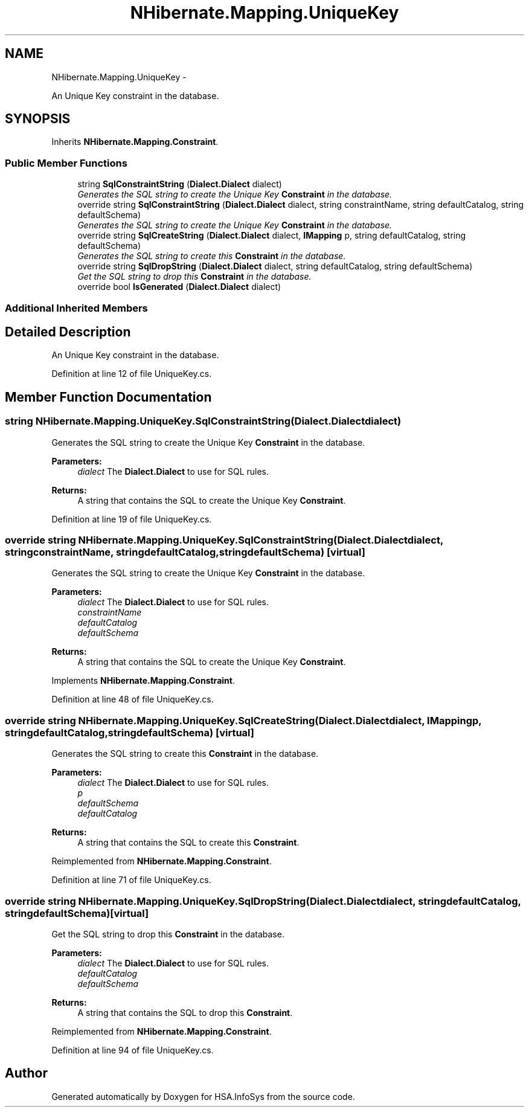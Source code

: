 .TH "NHibernate.Mapping.UniqueKey" 3 "Fri Jul 5 2013" "Version 1.0" "HSA.InfoSys" \" -*- nroff -*-
.ad l
.nh
.SH NAME
NHibernate.Mapping.UniqueKey \- 
.PP
An Unique Key constraint in the database\&.  

.SH SYNOPSIS
.br
.PP
.PP
Inherits \fBNHibernate\&.Mapping\&.Constraint\fP\&.
.SS "Public Member Functions"

.in +1c
.ti -1c
.RI "string \fBSqlConstraintString\fP (\fBDialect\&.Dialect\fP dialect)"
.br
.RI "\fIGenerates the SQL string to create the Unique Key \fBConstraint\fP in the database\&. \fP"
.ti -1c
.RI "override string \fBSqlConstraintString\fP (\fBDialect\&.Dialect\fP dialect, string constraintName, string defaultCatalog, string defaultSchema)"
.br
.RI "\fIGenerates the SQL string to create the Unique Key \fBConstraint\fP in the database\&. \fP"
.ti -1c
.RI "override string \fBSqlCreateString\fP (\fBDialect\&.Dialect\fP dialect, \fBIMapping\fP p, string defaultCatalog, string defaultSchema)"
.br
.RI "\fIGenerates the SQL string to create this \fBConstraint\fP in the database\&. \fP"
.ti -1c
.RI "override string \fBSqlDropString\fP (\fBDialect\&.Dialect\fP dialect, string defaultCatalog, string defaultSchema)"
.br
.RI "\fIGet the SQL string to drop this \fBConstraint\fP in the database\&. \fP"
.ti -1c
.RI "override bool \fBIsGenerated\fP (\fBDialect\&.Dialect\fP dialect)"
.br
.in -1c
.SS "Additional Inherited Members"
.SH "Detailed Description"
.PP 
An Unique Key constraint in the database\&. 


.PP
Definition at line 12 of file UniqueKey\&.cs\&.
.SH "Member Function Documentation"
.PP 
.SS "string NHibernate\&.Mapping\&.UniqueKey\&.SqlConstraintString (\fBDialect\&.Dialect\fPdialect)"

.PP
Generates the SQL string to create the Unique Key \fBConstraint\fP in the database\&. 
.PP
\fBParameters:\fP
.RS 4
\fIdialect\fP The \fBDialect\&.Dialect\fP to use for SQL rules\&.
.RE
.PP
\fBReturns:\fP
.RS 4
A string that contains the SQL to create the Unique Key \fBConstraint\fP\&. 
.RE
.PP

.PP
Definition at line 19 of file UniqueKey\&.cs\&.
.SS "override string NHibernate\&.Mapping\&.UniqueKey\&.SqlConstraintString (\fBDialect\&.Dialect\fPdialect, stringconstraintName, stringdefaultCatalog, stringdefaultSchema)\fC [virtual]\fP"

.PP
Generates the SQL string to create the Unique Key \fBConstraint\fP in the database\&. 
.PP
\fBParameters:\fP
.RS 4
\fIdialect\fP The \fBDialect\&.Dialect\fP to use for SQL rules\&.
.br
\fIconstraintName\fP 
.br
\fIdefaultCatalog\fP 
.br
\fIdefaultSchema\fP 
.RE
.PP
\fBReturns:\fP
.RS 4
A string that contains the SQL to create the Unique Key \fBConstraint\fP\&. 
.RE
.PP

.PP
Implements \fBNHibernate\&.Mapping\&.Constraint\fP\&.
.PP
Definition at line 48 of file UniqueKey\&.cs\&.
.SS "override string NHibernate\&.Mapping\&.UniqueKey\&.SqlCreateString (\fBDialect\&.Dialect\fPdialect, \fBIMapping\fPp, stringdefaultCatalog, stringdefaultSchema)\fC [virtual]\fP"

.PP
Generates the SQL string to create this \fBConstraint\fP in the database\&. 
.PP
\fBParameters:\fP
.RS 4
\fIdialect\fP The \fBDialect\&.Dialect\fP to use for SQL rules\&.
.br
\fIp\fP 
.br
\fIdefaultSchema\fP 
.br
\fIdefaultCatalog\fP 
.RE
.PP
\fBReturns:\fP
.RS 4
A string that contains the SQL to create this \fBConstraint\fP\&. 
.RE
.PP

.PP
Reimplemented from \fBNHibernate\&.Mapping\&.Constraint\fP\&.
.PP
Definition at line 71 of file UniqueKey\&.cs\&.
.SS "override string NHibernate\&.Mapping\&.UniqueKey\&.SqlDropString (\fBDialect\&.Dialect\fPdialect, stringdefaultCatalog, stringdefaultSchema)\fC [virtual]\fP"

.PP
Get the SQL string to drop this \fBConstraint\fP in the database\&. 
.PP
\fBParameters:\fP
.RS 4
\fIdialect\fP The \fBDialect\&.Dialect\fP to use for SQL rules\&.
.br
\fIdefaultCatalog\fP 
.br
\fIdefaultSchema\fP 
.RE
.PP
\fBReturns:\fP
.RS 4
A string that contains the SQL to drop this \fBConstraint\fP\&. 
.RE
.PP

.PP
Reimplemented from \fBNHibernate\&.Mapping\&.Constraint\fP\&.
.PP
Definition at line 94 of file UniqueKey\&.cs\&.

.SH "Author"
.PP 
Generated automatically by Doxygen for HSA\&.InfoSys from the source code\&.
